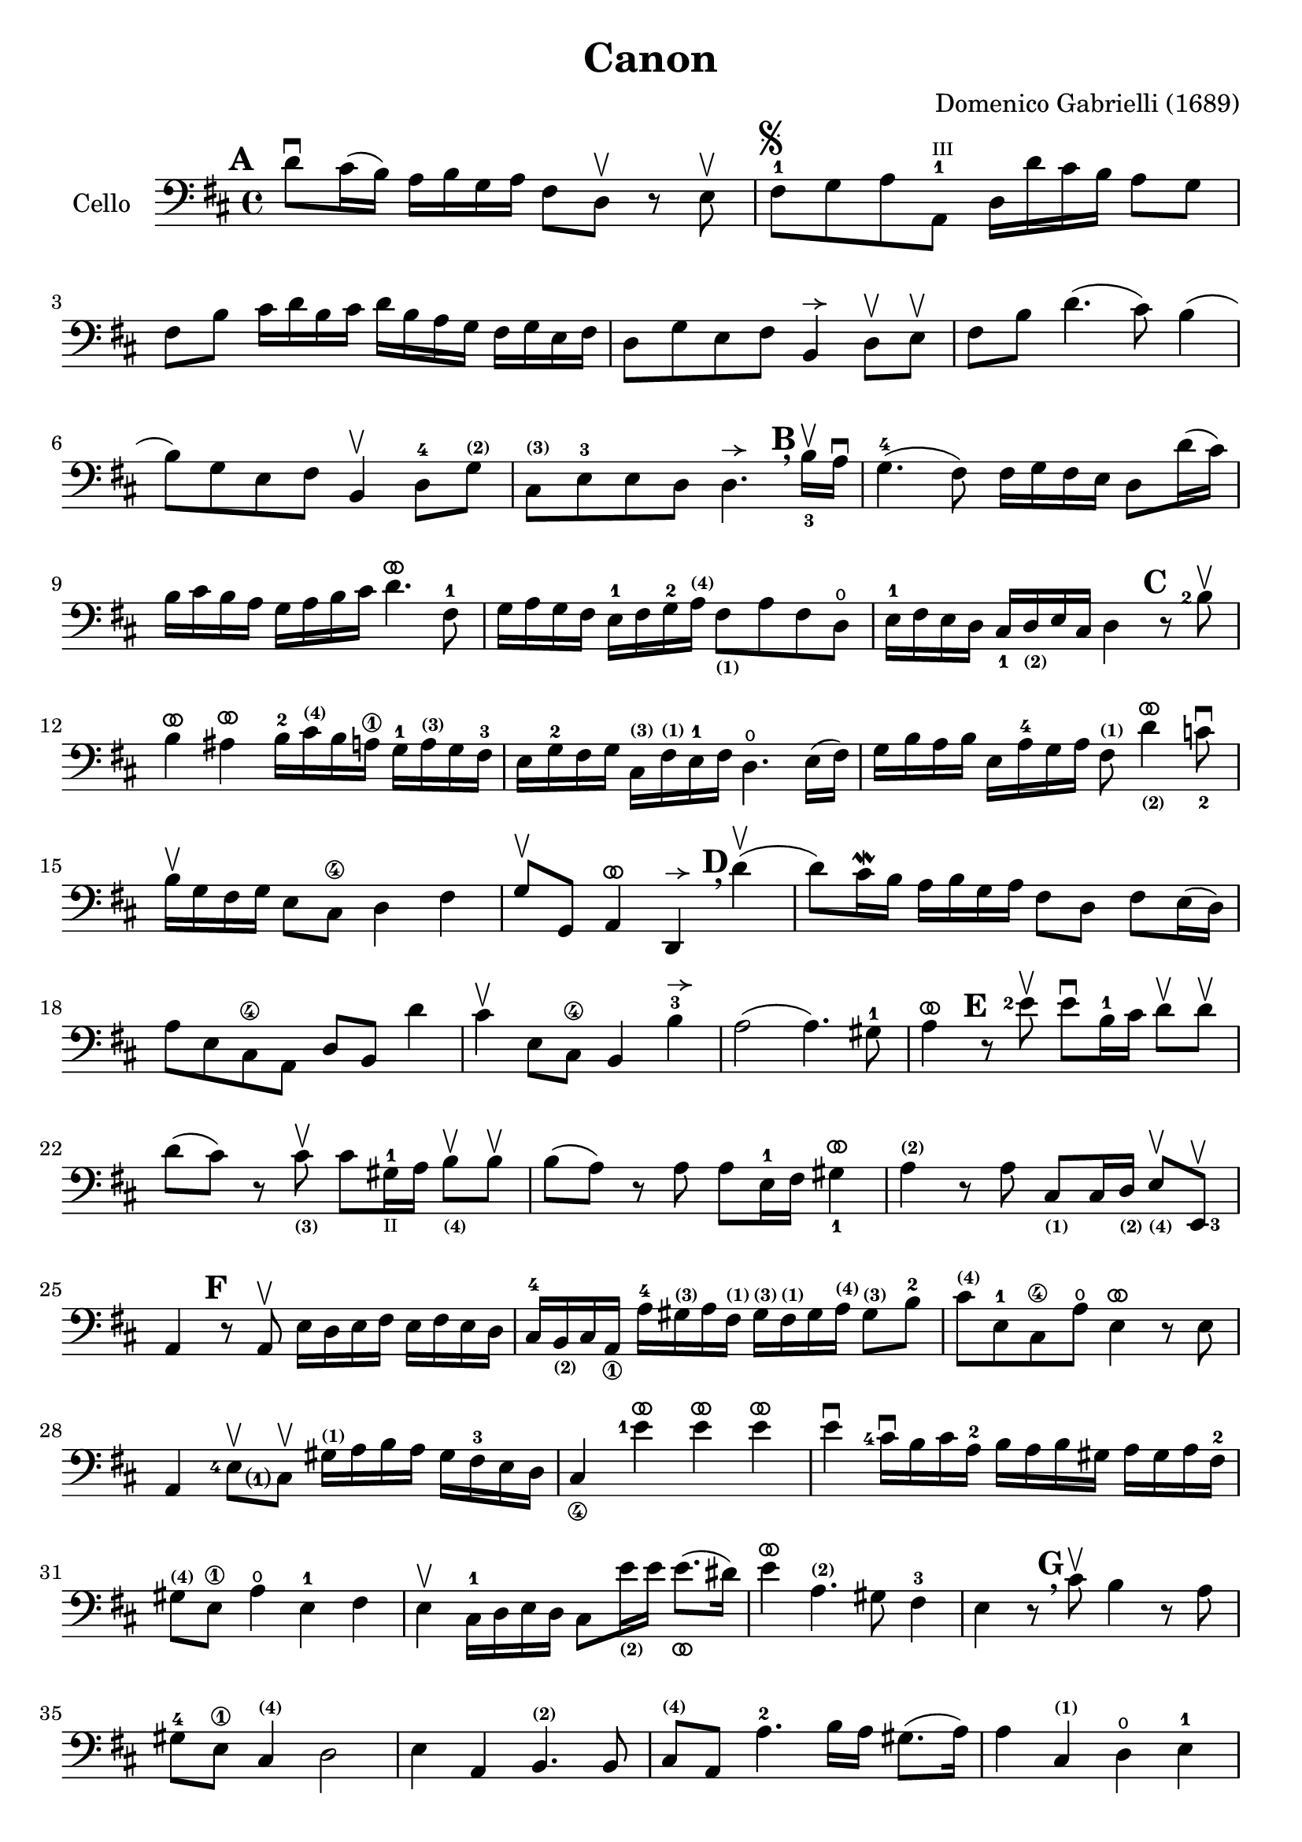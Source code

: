 #(set-global-staff-size 21)

\version "2.18.2"

\header {
  title    = "Canon"
  composer = "Domenico Gabrielli (1689)"
  tagline  = ""
}

\language "italiano"

% iPad Pro 12.9

% \paper {
%   paper-width  = 195\mm
%   paper-height = 260\mm
% }

ringsps = #"
  0.15 setlinewidth
  0.9 0.6 moveto
  0.4 0.6 0.5 0 361 arc
  stroke
  1.0 0.6 0.5 0 361 arc
  stroke
  "

vibrato = \markup {
  \with-dimensions #'(-0.2 . 1.6) #'(0 . 1.2)
  \postscript #ringsps
}

allongerUne = \markup {
  \center-column {
    \combine
    \draw-line #'(-2 . 0)
    \arrow-head #X #RIGHT ##f
  }
}

\score {
  \new Staff
   \with {instrumentName = #"Cello "}
   {
   \override Hairpin.to-barline = ##f
   \time 4/4
   \key re \major
   \clef bass
   \mark \default
   re'8\downbow dod'16(si16) la16 si16 sol16 la16
   fad8 re8\upbow r8 mi8\upbow                                        % 1
   fad8-1^\markup{\musicglyph #"scripts.segno"}
   sol8 la8
   <la,-1>8^\markup{\teeny III}
   re16 re'16 dod'16 si16 la8 sol8                                    % 2
   fad8 si8 dod'16 re'16 si16 dod'16
   re'16 si16 la16 sol16 fad16 sol16 mi16 fad16                       % 3
   re8 sol8 mi8 fad8 si,4^\allongerUne re8\upbow mi\upbow             % 4
   fad8 si8 re'4.(dod'8) si4(                                         % 5
   si8) sol8 mi8 fad8 si,4\upbow re8-4
   sol8^\markup{\bold\teeny (2)}                                      % 6
   dod8^\markup{\bold\teeny (3)}
   mi8-3 mi8 re8
   re4.^\allongerUne
   \mark \default \breathe
   \set fingeringOrientations = #'(below)
   <si-3>16\upbow la16\downbow                                        % 7
   sol4.-4(fad8) fad16 sol16 fad16 mi16 re8 re'16(dod'16)             % 8
   si16 dod'16 si16 la16 sol16 la16 si16 dod'16
   re'4.^\vibrato fad8-1                                              % 9
   sol16 la16 sol16 fad16 mi16-1 fad16 sol16-2
   la16^\markup{\bold\teeny (4)}
   fad8_\markup{\bold\teeny (1)}
   la8 fad8 re8\open                                                  % 10
   mi16-1 fad16 mi16 re16
   \set fingeringOrientations = #'(below)
   <dod-1>16
   re16_\markup{\bold\teeny (2)} mi16 dod16 re4
   \mark \default
   \set fingeringOrientations = #'(left)
   r8 <si-2>8\upbow                                                   % 11
   si4^\vibrato lad4^\vibrato
   si16-2 dod'16^\markup{\bold\teeny (4)} si16 la16\1
   sol16-1 la16^\markup{\bold\teeny (3)} sol16 fad16-3                % 12
   mi16 sol16-2 fad16 sol16
   dod16^\markup{\bold\teeny (3)}
   fad16^\markup{\bold\teeny (1)} mi16-1 fad16
   re4.\open mi16(fad16)                                              % 13
   sol16 si16 la16 si16 mi16 la16-4 sol16 la16
   fad8^\markup{\bold\teeny (1)}
   re'4^\vibrato_\markup{\bold\teeny (2)}
   \set fingeringOrientations = #'(below)
   <do'-2>8\downbow                                                   % 14
   \set fingeringOrientations = #'(left)
   si16\upbow sol16 fad16 sol16 mi8 dod8\4 re4 fad4                   % 15
   sol8\upbow sol,8 la,4^\vibrato re,4^\allongerUne
   \mark \default \breathe
   re'4\upbow(                                                        % 16
   re'8) dod'16\mordent si16 la16 si16 sol16 la16
   fad8 re8 fad8 mi16(re16)                                           % 17
   la8 mi8 dod8\4 la,8 re8 si,8 re'4                                  % 18
   dod'4\upbow mi8 dod8\4 si,4 si4-3^\allongerUne                     % 19
   la2(la4.) sold8-1                                                  % 20
   la4^\vibrato
   \mark \default
   r8 <mi'-2>8\upbow
   mi'8\downbow si16-1 dod'16
   re'8\upbow re'8\upbow                                              % 21
   re'8(dod'8) r8
   dod'8_\markup{\bold\teeny (3)}\upbow
   dod'8 sold16-1_\markup{\teeny "II"}
   la16 si8_\markup{\bold\teeny (4)}\upbow si8\upbow                  % 22
   si8(la8) r8 la8 la8 mi16-1 fad16
   \set fingeringOrientations = #'(below)
   <sold-1>4^\vibrato                                                 % 23
   la4^\markup{\bold\teeny (2)} r8 la8
   dod8_\markup{\bold\teeny(1)} dod16 re16_\markup{\bold\teeny (2)}
   mi8_\markup{\bold\teeny (4)}\upbow
   \set fingeringOrientations = #'(right)
   <mi,-3>8\upbow                                                     % 24
   la,4
   \mark \default
   r8 la,8\upbow mi16 re16 mi16 fad16 mi16 fad16 mi16 re16            % 25
   dod16-4
   si,16_\markup{\bold\teeny (2)}
   dod16 la,16_\1 la16-4
   sold16^\markup{\bold\teeny (3)} la16 fad16^\markup{\bold\teeny (1)}
   sold16^\markup{\bold\teeny (3)} fad16^\markup{\bold\teeny (1)}
   sold16 la16^\markup{\bold\teeny (4)}
   sold8^\markup{\bold\teeny (3)} si8-2                               % 26
   dod'8^\markup{\bold\teeny (4)}
   mi8-1 dod8\4 la8\open mi4^\vibrato r8 mi8                          % 27
   la,4
   \set fingeringOrientations = #'(left)
   <mi-4>8\upbow
   <dod\finger\markup{(1)}>8\upbow
   sold16^\markup{\bold\teeny (1)}
   la16 si16 la16 sold16 fad16-3 mi16 re16                            % 28
   dod4_\4 <mi'-1>4^\vibrato mi'4^\vibrato mi'4^\vibrato              % 29
   mi'4\downbow <dod'-4>16\downbow si16 dod'16 la16-2
   si16 la16 si16 sold16
   la16 sold16 la16 fad16-2                                           % 30
   sold8^\markup{\bold\teeny (4)} mi8\1 la4\open mi4-1 fad4           % 31
   mi4\upbow dod16-1 re16 mi16 re16 dod8
   mi'16_\markup{\bold\teeny (2)} mi'16 mi'8._\vibrato(red'16)        % 32
   mi'4^\vibrato la4.^\markup{\bold\teeny (2)} sold8 fad4-3           % 33
   mi4 r8
   \mark \default \breathe
   dod'8\upbow si4 r8 la8                                             % 34
   sold8-4 mi8\1 dod4^\markup{\bold\teeny (4)} re2                    % 35
   mi4 la,4 si,4.^\markup{\bold\teeny (2)} si,8                       % 36
   dod8^\markup{\bold\teeny (4)} la,8 la4.-2 si16 la16 sold8.(la16)   % 37
   la4 dod4^\markup{\bold\teeny (1)} re4\open mi4-1                   % 38
   fad4 la,4 si,4\2 dod4\4                                            % 39
   re4\downbow la8 si16 la16 sol8 la16 si16 la8.(sol16)               % 40
   fad4 fad8-2 fad,8^\markup{\bold\teeny (4)} sol,4 la,4-1            % 41
   re4\open\upbow
   \mark \default \breathe
   re'8 re'8 mi'8-4 mi'8 mi'8 re'16 mi'16                             % 42
   <fad'-3>8\upbow <re'-4>8\upbow fad8 si8 sol8 mi8 la8 la,8          % 43
   re4\downbow r16 la16 sol16 fad16 si4 r16 dod'16 si16 dod'16        % 44
   <re'-2>16\downbow la16^\markup{\bold\teeny (4)}
   sol16 la16 fad4^\markup{\bold\teeny (1)}
   r16 sol16 fad16 sol16 mi4-1\downbow                                % 45
   fad16\downbow fad16 mi16 fad16
   \set fingeringOrientations = #'(below)
   <re-4>16 re16 dod16_\markup{\bold\teeny (3)} re16
   si,16_\markup{\bold\teeny (1)} <mi-4>16
   re16_\markup{\bold\teeny (2)} mi16
   <dod-3>16 dod16 si,16_\markup{\bold\teeny (1)} dod16               % 46
   re4^\markup{\bold\teeny (4)}
   si,4_\markup{\bold\teeny (1)} sol,4\open la,4-1                    % 47
   re,4^\vibrato r4 r4 r4                                             % 48
   \bar "|."
 }
}
